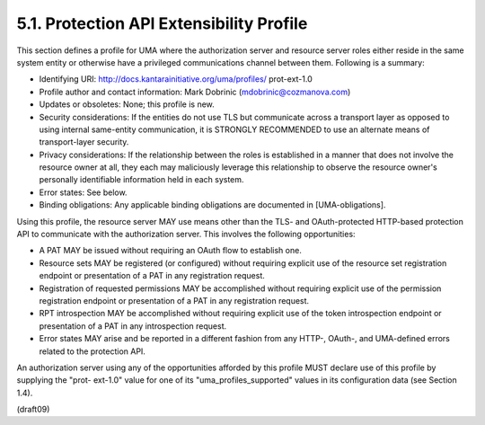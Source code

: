 5.1.  Protection API Extensibility Profile
---------------------------------------------

This section defines a profile for UMA where the authorization server
and resource server roles either reside in the same system entity or
otherwise have a privileged communications channel between them.
Following is a summary:

-  Identifying URI: http://docs.kantarainitiative.org/uma/profiles/
   prot-ext-1.0

-  Profile author and contact information: Mark Dobrinic
   (mdobrinic@cozmanova.com)

-  Updates or obsoletes: None; this profile is new.

-  Security considerations: If the entities do not use TLS but
   communicate across a transport layer as opposed to using internal
   same-entity communication, it is STRONGLY RECOMMENDED to use an
   alternate means of transport-layer security.

-  Privacy considerations: If the relationship between the roles is
   established in a manner that does not involve the resource owner
   at all, they each may maliciously leverage this relationship to
   observe the resource owner's personally identifiable information
   held in each system.

-  Error states: See below.

-  Binding obligations: Any applicable binding obligations are
   documented in [UMA-obligations].

Using this profile, the resource server MAY use means other than the
TLS- and OAuth-protected HTTP-based protection API to communicate
with the authorization server.  This involves the following
opportunities:

-  A PAT MAY be issued 
   without requiring an OAuth flow to establish one.

-  Resource sets MAY be registered (or configured) without requiring
   explicit use of the resource set registration endpoint or
   presentation of a PAT in any registration request.

-  Registration of requested permissions MAY be accomplished without
   requiring explicit use of the permission registration endpoint or
   presentation of a PAT in any registration request.

-  RPT introspection MAY be accomplished without requiring explicit
   use of the token introspection endpoint or presentation of a PAT
   in any introspection request.

-  Error states MAY arise and be reported in a different fashion from
   any HTTP-, OAuth-, and UMA-defined errors related to the
   protection API.

An authorization server using any of the opportunities afforded by
this profile MUST declare use of this profile by supplying the "prot-
ext-1.0" value for one of its "uma_profiles_supported" values in its
configuration data (see Section 1.4).

(draft09)
